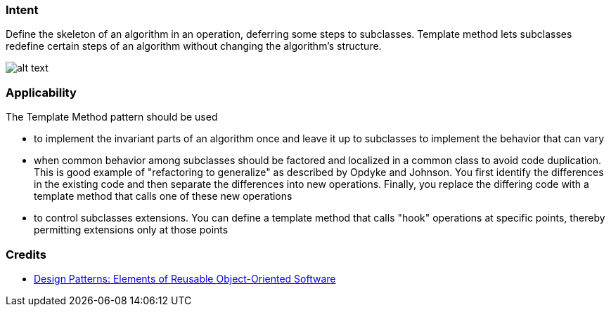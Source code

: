 === Intent

Define the skeleton of an algorithm in an operation, deferring some
steps to subclasses. Template method lets subclasses redefine certain steps of
an algorithm without changing the algorithm's structure.

image:./etc/template-method_1.png[alt text]

=== Applicability

The Template Method pattern should be used

* to implement the invariant parts of an algorithm once and leave it up to subclasses to implement the behavior that can vary
* when common behavior among subclasses should be factored and localized in a common class to avoid code duplication. This is good example of "refactoring to generalize" as described by Opdyke and Johnson. You first identify the differences in the existing code and then separate the differences into new operations. Finally, you replace the differing code with a template method that calls one of these new operations
* to control subclasses extensions. You can define a template method that calls "hook" operations at specific points, thereby permitting extensions only at those points

=== Credits

* http://www.amazon.com/Design-Patterns-Elements-Reusable-Object-Oriented/dp/0201633612[Design Patterns: Elements of Reusable Object-Oriented Software]
